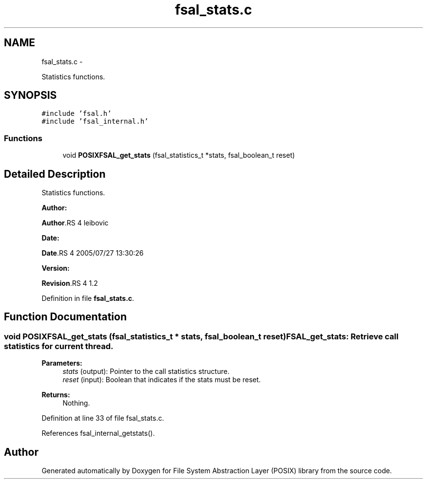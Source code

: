 .TH "fsal_stats.c" 3 "15 Sep 2010" "Version 0.1" "File System Abstraction Layer (POSIX) library" \" -*- nroff -*-
.ad l
.nh
.SH NAME
fsal_stats.c \- 
.PP
Statistics functions.  

.SH SYNOPSIS
.br
.PP
\fC#include 'fsal.h'\fP
.br
\fC#include 'fsal_internal.h'\fP
.br

.SS "Functions"

.in +1c
.ti -1c
.RI "void \fBPOSIXFSAL_get_stats\fP (fsal_statistics_t *stats, fsal_boolean_t reset)"
.br
.in -1c
.SH "Detailed Description"
.PP 
Statistics functions. 

\fBAuthor:\fP
.RS 4
.RE
.PP
\fBAuthor\fP.RS 4
leibovic 
.RE
.PP
\fBDate:\fP
.RS 4
.RE
.PP
\fBDate\fP.RS 4
2005/07/27 13:30:26 
.RE
.PP
\fBVersion:\fP
.RS 4
.RE
.PP
\fBRevision\fP.RS 4
1.2 
.RE
.PP

.PP
Definition in file \fBfsal_stats.c\fP.
.SH "Function Documentation"
.PP 
.SS "void POSIXFSAL_get_stats (fsal_statistics_t * stats, fsal_boolean_t reset)"FSAL_get_stats: Retrieve call statistics for current thread.
.PP
\fBParameters:\fP
.RS 4
\fIstats\fP (output): Pointer to the call statistics structure. 
.br
\fIreset\fP (input): Boolean that indicates if the stats must be reset.
.RE
.PP
\fBReturns:\fP
.RS 4
Nothing. 
.RE
.PP

.PP
Definition at line 33 of file fsal_stats.c.
.PP
References fsal_internal_getstats().
.SH "Author"
.PP 
Generated automatically by Doxygen for File System Abstraction Layer (POSIX) library from the source code.

